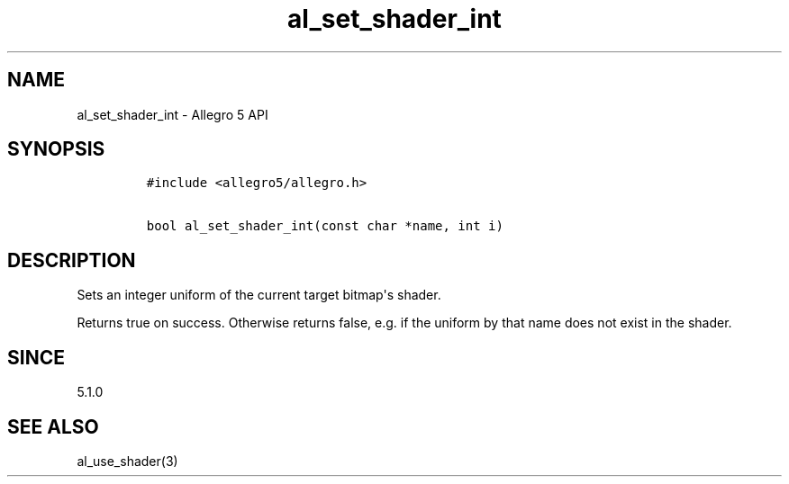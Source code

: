.\" Automatically generated by Pandoc 1.19.2.4
.\"
.TH "al_set_shader_int" "3" "" "Allegro reference manual" ""
.hy
.SH NAME
.PP
al_set_shader_int \- Allegro 5 API
.SH SYNOPSIS
.IP
.nf
\f[C]
#include\ <allegro5/allegro.h>

bool\ al_set_shader_int(const\ char\ *name,\ int\ i)
\f[]
.fi
.SH DESCRIPTION
.PP
Sets an integer uniform of the current target bitmap\[aq]s shader.
.PP
Returns true on success.
Otherwise returns false, e.g.
if the uniform by that name does not exist in the shader.
.SH SINCE
.PP
5.1.0
.SH SEE ALSO
.PP
al_use_shader(3)
